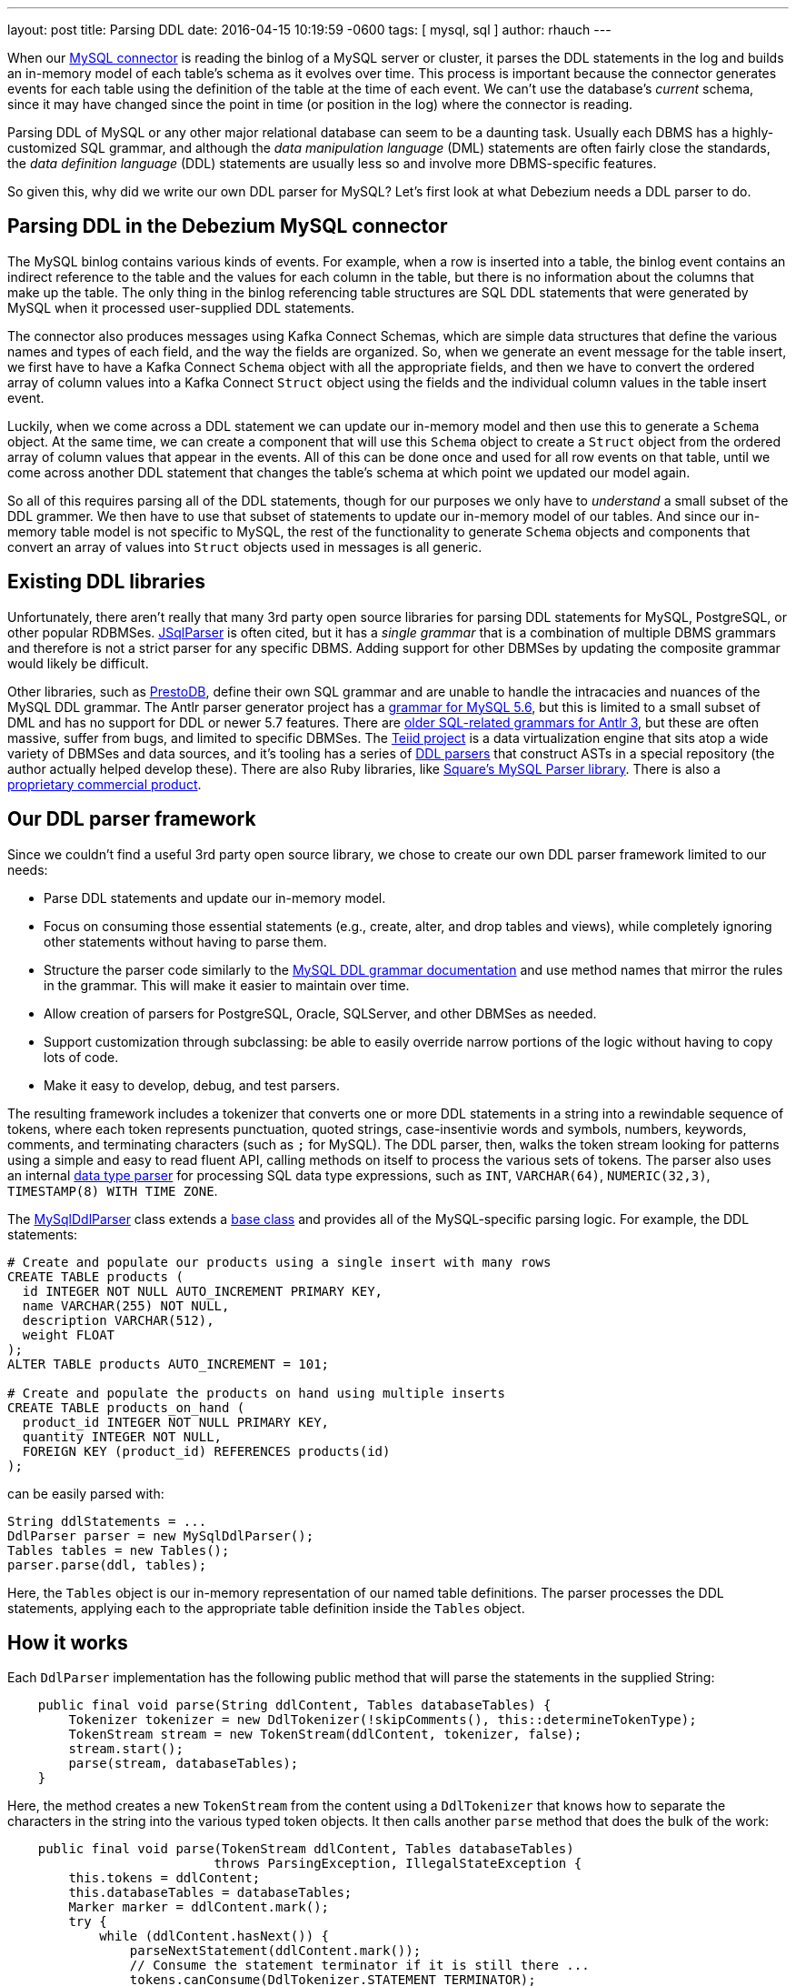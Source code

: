 ---
layout: post
title: Parsing DDL
date:   2016-04-15 10:19:59 -0600
tags: [ mysql, sql ]
author: rhauch
---

When our link:/docs/connectors/mysql/[MySQL connector] is reading the binlog of a MySQL server or cluster, it parses the DDL statements in the log and builds an in-memory model of each table's schema as it evolves over time. This process is important because the connector generates events for each table using the definition of the table at the time of each event. We can't use the database's _current_ schema, since it may have changed since the point in time (or position in the log) where the connector is reading.

Parsing DDL of MySQL or any other major relational database can seem to be a daunting task. Usually each DBMS has a highly-customized SQL grammar, and although the _data manipulation language_ (DML) statements are often fairly close the standards, the _data definition language_ (DDL) statements are usually less so and involve more DBMS-specific features.

So given this, why did we write our own DDL parser for MySQL? Let's first look at what Debezium needs a DDL parser to do.

+++<!-- more -->+++

== Parsing DDL in the Debezium MySQL connector

The MySQL binlog contains various kinds of events. For example, when a row is inserted into a table, the binlog event contains an indirect reference to the table and the values for each column in the table, but there is no information about the columns that make up the table. The only thing in the binlog referencing table structures are SQL DDL statements that were generated by MySQL when it processed user-supplied DDL statements.

The connector also produces messages using Kafka Connect Schemas, which are simple data structures that define the various names and types of each field, and the way the fields are organized. So, when we generate an event message for the table insert, we first have to have a Kafka Connect `Schema` object with all the appropriate fields, and then we have to convert the ordered array of column values into a Kafka Connect `Struct` object using the fields and the individual column values in the table insert event.

Luckily, when we come across a DDL statement we can update our in-memory model and then use this to generate a `Schema` object. At the same time, we can create a component that will use this `Schema` object to create a `Struct` object from the ordered array of column values that appear in the events. All of this can be done once and used for all row events on that table, until we come across another DDL statement that changes the table's schema at which point we updated our model again.

So all of this requires parsing all of the DDL statements, though for our purposes we only have to _understand_ a small subset of the DDL grammer. We then have to use that subset of statements to update our in-memory model of our tables. And since our in-memory table model is not specific to MySQL, the rest of the functionality to generate `Schema` objects and components that convert an array of values into `Struct` objects used in messages is all generic.


== Existing DDL libraries

Unfortunately, there aren't really that many 3rd party open source libraries for parsing DDL statements for MySQL, PostgreSQL, or other popular RDBMSes. http://jsqlparser.sourceforge.net[JSqlParser] is often cited, but it has a _single grammar_ that is a combination of multiple DBMS grammars and therefore is not a strict parser for any specific DBMS. Adding support for other DBMSes by updating the composite grammar would likely be difficult.

Other libraries, such as https://github.com/prestodb/presto/tree/master/presto-parser[PrestoDB], define their own SQL grammar and are unable to handle the intracacies and nuances of the MySQL DDL grammar. The Antlr parser generator project has a https://github.com/antlr/grammars-v4/tree/master/mysql[grammar for MySQL 5.6], but this is limited to a small subset of DML and has no support for DDL or newer 5.7 features. There are http://www.antlr3.org/grammar/list.html[older SQL-related grammars for Antlr 3], but these are often massive, suffer from bugs, and limited to specific DBMSes. The http://teiid.jboss.org[Teiid project] is a data virtualization engine that sits atop a wide variety of DBMSes and data sources, and it's tooling has a series of https://github.com/Teiid-Designer/teiid-modeshape[DDL parsers] that construct ASTs in a special repository (the author actually helped develop these). There are also Ruby libraries, like https://github.com/square/mysql-parser[Square's MySQL Parser library]. There is also a http://www.sqlparser.com/sql-parser-java.php[proprietary commercial product].



== Our DDL parser framework

Since we couldn't find a useful 3rd party open source library, we chose to create our own DDL parser framework limited to our needs:

* Parse DDL statements and update our in-memory model.
* Focus on consuming those essential statements (e.g., create, alter, and drop tables and views), while completely ignoring other statements without having to parse them.
* Structure the parser code similarly to the http://dev.mysql.com/doc/refman/5.7/en/sql-syntax-data-definition.html[MySQL DDL grammar documentation] and use method names that mirror the rules in the grammar. This will make it easier to maintain over time.
* Allow creation of parsers for PostgreSQL, Oracle, SQLServer, and other DBMSes as needed.
* Support customization through subclassing: be able to easily override narrow portions of the logic without having to copy lots of code.
* Make it easy to develop, debug, and test parsers.

The resulting framework includes a tokenizer that converts one or more DDL statements in a string into a rewindable sequence of tokens, where each token represents punctuation, quoted strings, case-insentivie words and symbols, numbers, keywords, comments, and terminating characters  (such as `;` for MySQL). The DDL parser, then, walks the token stream looking for patterns using a simple and easy to read fluent API, calling methods on itself to process the various sets of tokens. The parser also uses an internal https://github.com/debezium/debezium/blob/main/debezium-core/src/main/java/io/debezium/relational/ddl/DataTypeParser.java[data type parser] for processing SQL data type expressions, such as `INT`, `VARCHAR(64)`, `NUMERIC(32,3)`, `TIMESTAMP(8) WITH TIME ZONE`.

The https://github.com/debezium/debezium/blob/main/debezium-connector-mysql/src/main/java/io/debezium/connector/mysql/MySqlDdlParser.java[MySqlDdlParser] class extends a https://github.com/debezium/debezium/blob/master/debezium-core/src/main/java/io/debezium/relational/ddl/DdlParser.java[base class] and provides all of the MySQL-specific parsing logic. For example, the DDL statements:

[source,sql]
----
# Create and populate our products using a single insert with many rows
CREATE TABLE products (
  id INTEGER NOT NULL AUTO_INCREMENT PRIMARY KEY,
  name VARCHAR(255) NOT NULL,
  description VARCHAR(512),
  weight FLOAT
);
ALTER TABLE products AUTO_INCREMENT = 101;

# Create and populate the products on hand using multiple inserts
CREATE TABLE products_on_hand (
  product_id INTEGER NOT NULL PRIMARY KEY,
  quantity INTEGER NOT NULL,
  FOREIGN KEY (product_id) REFERENCES products(id)
);
----

can be easily parsed with:

[source,java]
----
String ddlStatements = ...
DdlParser parser = new MySqlDdlParser();
Tables tables = new Tables();
parser.parse(ddl, tables);
----

Here, the `Tables` object is our in-memory representation of our named table definitions. The parser processes the DDL statements, applying each to the appropriate table definition inside the `Tables` object.

== How it works

Each `DdlParser` implementation has the following public method that will parse the statements in the supplied String:

[source,java]
----
    public final void parse(String ddlContent, Tables databaseTables) {
        Tokenizer tokenizer = new DdlTokenizer(!skipComments(), this::determineTokenType);
        TokenStream stream = new TokenStream(ddlContent, tokenizer, false);
        stream.start();
        parse(stream, databaseTables);
    }
----

Here, the method creates a new `TokenStream` from the content using a `DdlTokenizer` that knows how to separate the characters in the string into the various typed token objects. It then calls another `parse` method that does the bulk of the work:

[source,java]
----
    public final void parse(TokenStream ddlContent, Tables databaseTables) 
                           throws ParsingException, IllegalStateException {
        this.tokens = ddlContent;
        this.databaseTables = databaseTables;
        Marker marker = ddlContent.mark();
        try {
            while (ddlContent.hasNext()) {
                parseNextStatement(ddlContent.mark());
                // Consume the statement terminator if it is still there ...
                tokens.canConsume(DdlTokenizer.STATEMENT_TERMINATOR);
            }
        } catch (ParsingException e) {
            ddlContent.rewind(marker);
            throw e;
        } catch (Throwable t) {
            parsingFailed(ddlContent.nextPosition(), 
                          "Unexpected exception (" + t.getMessage() + ") parsing", t);
        }
    }
----

This sets up some local state, marks the current starting point, and tries to parse DDL statements until no more can be found. If the parsing logic fails to find a match, it generates a `ParsingException` with the offending line and column plus a message signaling what was found and what was expected. In such cases, this method rewinds the token stream (in case the caller wishes to try an alternative different parser). 

Each time the `parseNextStatement` method is called, the starting position of that statement is passed into the method, giving it the starting position of the statement. Our `MySqlDdlParser` subclass overrides the `parseNextStatement` method to use the first token in the statement to determine the kinds of statement allowed in the MySQL DDL grammar:


[source,java]
----
    @Override
    protected void parseNextStatement(Marker marker) {
        if (tokens.matches(DdlTokenizer.COMMENT)) {
            parseComment(marker);
        } else if (tokens.matches("CREATE")) {
            parseCreate(marker);
        } else if (tokens.matches("ALTER")) {
            parseAlter(marker);
        } else if (tokens.matches("DROP")) {
            parseDrop(marker);
        } else if (tokens.matches("RENAME")) {
            parseRename(marker);
        } else {
            parseUnknownStatement(marker);
        }
    }
----

When a matching token is found, the method calls the appropriate method. For example, if the statement begins with `CREATE TABLE ...`, then the `parseCreate` method is called with the same marker that identifies the starting position of the statement:

[source,java]
----
    @Override
    protected void parseCreate(Marker marker) {
        tokens.consume("CREATE");
        if (tokens.matches("TABLE") || tokens.matches("TEMPORARY", "TABLE")) {
            parseCreateTable(marker);
        } else if (tokens.matches("VIEW")) {
            parseCreateView(marker);
        } else if (tokens.matchesAnyOf("DATABASE", "SCHEMA")) {
            parseCreateUnknown(marker);
        } else if (tokens.matchesAnyOf("EVENT")) {
            parseCreateUnknown(marker);
        } else if (tokens.matchesAnyOf("FUNCTION", "PROCEDURE")) {
            parseCreateUnknown(marker);
        } else if (tokens.matchesAnyOf("UNIQUE", "FULLTEXT", "SPATIAL", "INDEX")) {
            parseCreateIndex(marker);
        } else if (tokens.matchesAnyOf("SERVER")) {
            parseCreateUnknown(marker);
        } else if (tokens.matchesAnyOf("TABLESPACE")) {
            parseCreateUnknown(marker);
        } else if (tokens.matchesAnyOf("TRIGGER")) {
            parseCreateUnknown(marker);
        } else {
            // It could be several possible things (including more 
            // elaborate forms of those matches tried above),
            sequentially(this::parseCreateView,
                         this::parseCreateUnknown);
        }
    }
----

Here, the method first consumes the token with the `CREATE` literal, and then tries to match the tokens with various patterns of token literals. If a match is found, this method delegates to other more specific parsing methods. Note how the fluent API of the framework makes it quite easy to understand the match patterns.

Let's go one step further. Assuming our DDL statement starts with `CREATE TABLE products (`, then the parser will then invoke the `parseCreateTable` method, again with the same marker denoting the start of the statement:

[source,java]
----
    protected void parseCreateTable(Marker start) {
        tokens.canConsume("TEMPORARY");
        tokens.consume("TABLE");
        boolean onlyIfNotExists = tokens.canConsume("IF", "NOT", "EXISTS");
        TableId tableId = parseQualifiedTableName(start);
        if ( tokens.canConsume("LIKE")) {
            TableId originalId = parseQualifiedTableName(start);
            Table original = databaseTables.forTable(originalId);
            if ( original != null ) {
                databaseTables.overwriteTable(tableId, original.columns(), 
                                              original.primaryKeyColumnNames());
            }
            consumeRemainingStatement(start);
            debugParsed(start);
            return;
        }
        if (onlyIfNotExists && databaseTables.forTable(tableId) != null) {
            // The table does exist, so we should do nothing ...
            consumeRemainingStatement(start);
            debugParsed(start);
            return;
        }
        TableEditor table = databaseTables.editOrCreateTable(tableId);

        // create_definition ...
        if (tokens.matches('(')) parseCreateDefinitionList(start, table);
        // table_options ...
        parseTableOptions(start, table);
        // partition_options ...
        if (tokens.matches("PARTITION")) {
            parsePartitionOptions(start, table);
        }
        // select_statement
        if (tokens.canConsume("AS") || tokens.canConsume("IGNORE", "AS")
            || tokens.canConsume("REPLACE", "AS")) {
            parseAsSelectStatement(start, table);
        }

        // Update the table definition ...
        databaseTables.overwriteTable(table.create());
        debugParsed(start);
    }
----

This method tries to mirror the http://dev.mysql.com/doc/refman/5.7/en/create-table.html[MySQL `CREATE TABLE` grammar rules], which start with:

[source,sql]
----
CREATE [TEMPORARY] TABLE [IF NOT EXISTS] tbl_name
    (create_definition,...)
    [table_options]
    [partition_options]

CREATE [TEMPORARY] TABLE [IF NOT EXISTS] tbl_name
    [(create_definition,...)]
    [table_options]
    [partition_options]
    select_statement

CREATE [TEMPORARY] TABLE [IF NOT EXISTS] tbl_name
    { LIKE old_tbl_name | (LIKE old_tbl_name) }

create_definition:
    ...
----

The `CREATE` literal was already consumed before our `parseCreateTable` begins, so it first tries to consume the `TEMPORARY` literal if available, the `TABLE` literal, the `IF NOT EXISTS` fragment if avaialble, and then consumes and parses the qualified name of the table. If the statement includes `LIKE otherTable`, it uses the `databaseTables` (which is the reference to our `Tables` object) to overwrite the definition of the named table with that of the referenced table. Otherwise, it obtains an editor for the new table, and then (like the grammar rules) parses a list of _create_definition_ fragments, followed by _table_options_, _partition_options_, and possibly a _select_statement_.

Take a look at the full https://github.com/debezium/debezium/blob/main/debezium-connector-mysql/src/main/java/io/debezium/connector/mysql/MySqlDdlParser.java[MySqlDdlParser] class to see far more details.

== Wrap up

This post goes into some detail about why the MySQL connector uses the DDL statements in the binlog, though we only scratched the surface about _how_ the connector does the DDL parsing with its framework, and how that can be reused in future parsers for other DBMS dialects.

Try our link:/docs/tutorial/[tutorial] to see the MySQL connector in action, and stay tuned for more connectors, releases, and news.
